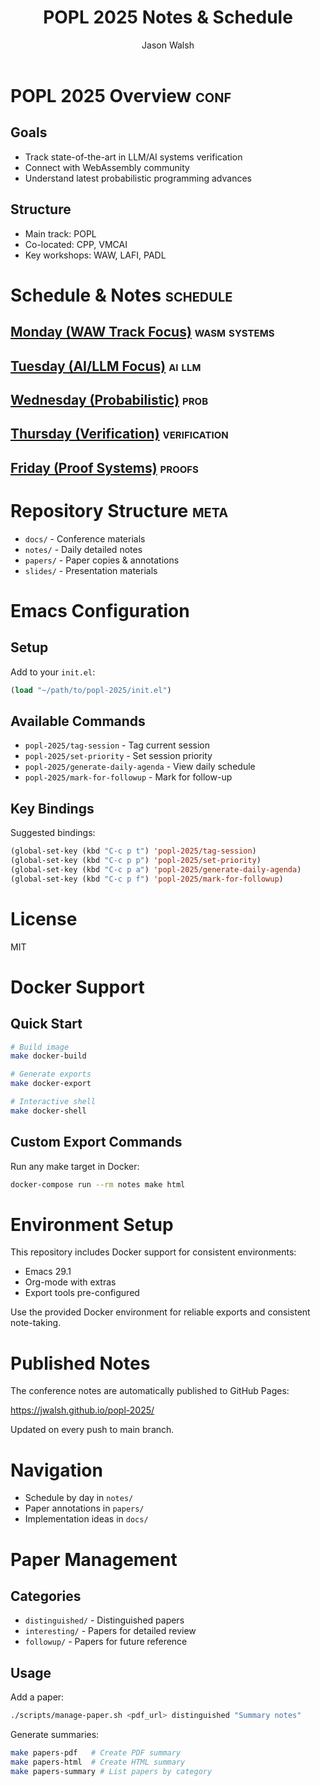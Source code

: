 #+TITLE: POPL 2025 Notes & Schedule
#+AUTHOR: Jason Walsh
#+EMAIL: jason@example.com
#+PROPERTY: header-args :tangle yes :mkdirp t
#+STARTUP: overview

* POPL 2025 Overview :conf:
:PROPERTIES:
:DATES: January 19-25, 2025
:LOCATION: Curtis Hotel, Denver
:CONTEXT: Principal Engineer focus on AI/ML Systems
:END:

** Goals
- Track state-of-the-art in LLM/AI systems verification
- Connect with WebAssembly community
- Understand latest probabilistic programming advances

** Structure
- Main track: POPL
- Co-located: CPP, VMCAI
- Key workshops: WAW, LAFI, PADL

* Schedule & Notes :schedule:
** [[file:notes/monday.org][Monday (WAW Track Focus)]] :wasm:systems:
** [[file:notes/tuesday.org][Tuesday (AI/LLM Focus)]] :ai:llm:
** [[file:notes/wednesday.org][Wednesday (Probabilistic)]] :prob:
** [[file:notes/thursday.org][Thursday (Verification)]] :verification:
** [[file:notes/friday.org][Friday (Proof Systems)]] :proofs:

* Repository Structure :meta:
- =docs/= - Conference materials
- =notes/= - Daily detailed notes
- =papers/= - Paper copies & annotations
- =slides/= - Presentation materials

* Local Variables :noexport:
# Local Variables:
# org-confirm-babel-evaluate: nil
# End:

* Emacs Configuration
** Setup
Add to your =init.el=:
#+begin_src emacs-lisp
(load "~/path/to/popl-2025/init.el")
#+end_src

** Available Commands
- =popl-2025/tag-session= - Tag current session
- =popl-2025/set-priority= - Set session priority
- =popl-2025/generate-daily-agenda= - View daily schedule
- =popl-2025/mark-for-followup= - Mark for follow-up

** Key Bindings
Suggested bindings:
#+begin_src emacs-lisp
(global-set-key (kbd "C-c p t") 'popl-2025/tag-session)
(global-set-key (kbd "C-c p p") 'popl-2025/set-priority)
(global-set-key (kbd "C-c p a") 'popl-2025/generate-daily-agenda)
(global-set-key (kbd "C-c p f") 'popl-2025/mark-for-followup)
#+end_src

* License
MIT

* Docker Support
** Quick Start
#+begin_src sh
# Build image
make docker-build

# Generate exports
make docker-export

# Interactive shell
make docker-shell
#+end_src

** Custom Export Commands
Run any make target in Docker:
#+begin_src sh
docker-compose run --rm notes make html
#+end_src

* Environment Setup
This repository includes Docker support for consistent environments:

- Emacs 29.1
- Org-mode with extras
- Export tools pre-configured

Use the provided Docker environment for reliable exports and consistent note-taking.

* Published Notes
The conference notes are automatically published to GitHub Pages:

https://jwalsh.github.io/popl-2025/

Updated on every push to main branch.

* Navigation
- Schedule by day in =notes/=
- Paper annotations in =papers/=
- Implementation ideas in =docs/=

* Paper Management
** Categories
- =distinguished/= - Distinguished papers
- =interesting/= - Papers for detailed review
- =followup/= - Papers for future reference

** Usage
Add a paper:
#+begin_src sh
./scripts/manage-paper.sh <pdf_url> distinguished "Summary notes"
#+end_src

Generate summaries:
#+begin_src sh
make papers-pdf   # Create PDF summary
make papers-html  # Create HTML summary
make papers-summary # List papers by category
#+end_src
